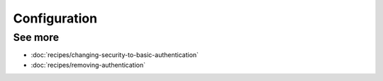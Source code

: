Configuration
=============

See more
--------

* :doc:`recipes/changing-security-to-basic-authentication`
* :doc:`recipes/removing-authentication`
